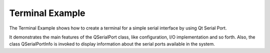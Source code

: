 Terminal Example
================

The Terminal Example shows how to create a terminal for a simple serial
interface by using Qt Serial Port.

It demonstrates the main features of the QSerialPort class, like configuration,
I/O implementation and so forth. Also, the class QSerialPortInfo is invoked to
display information about the serial ports available in the system.
